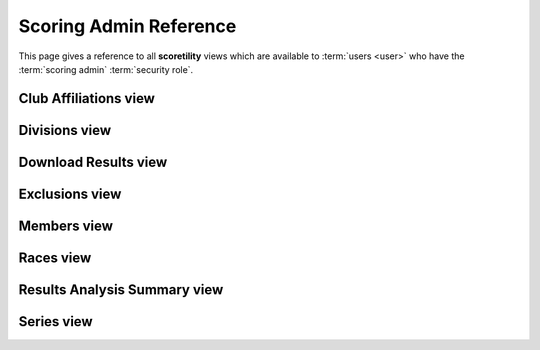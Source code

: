 *******************************************
Scoring Admin Reference
*******************************************

This page gives a reference to all **scoretility** views which are available to
:term:`users <user>` who have the :term:`scoring admin` :term:`security role`.


.. _Club Affiliations view:

Club Affiliations view
=======================


.. _Divisions view:

Divisions view
======================


.. _Download Results view:

Download Results view
======================


.. _Exclusions view:

Exclusions view
======================


.. _Members view:

Members view
======================


.. _Races view:

Races view
======================


.. _Results Analysis Summary view:

Results Analysis Summary view
=================================


.. _Series view:

Series view
======================



